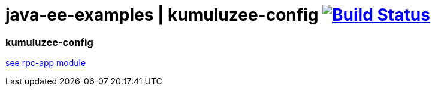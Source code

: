 = java-ee-examples | kumuluzee-config image:https://travis-ci.org/daggerok/java-ee-examples.svg?branch=master["Build Status", link="https://travis-ci.org/daggerok/java-ee-examples"]

//tag::content[]

=== kumuluzee-config

link:rpc-app/[see rpc-app module]

//end::content[]

